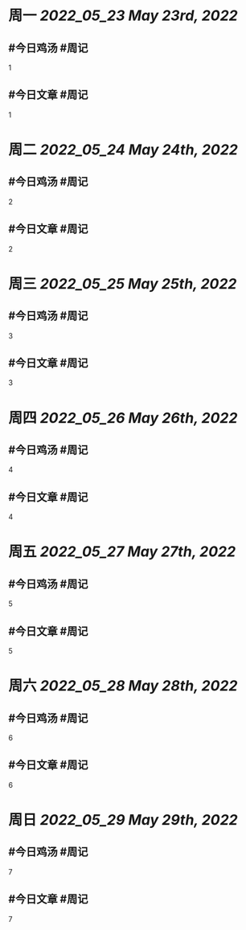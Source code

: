 #+类型: 2205
#+主页: [[归档202205]]

* 周一 [[2022_05_23]] [[May 23rd, 2022]]
** #今日鸡汤 #周记

1

** #今日文章 #周记

1


* 周二 [[2022_05_24]] [[May 24th, 2022]]
** #今日鸡汤 #周记

2


** #今日文章 #周记

2


* 周三 [[2022_05_25]] [[May 25th, 2022]]
** #今日鸡汤 #周记

3

** #今日文章 #周记

3


* 周四 [[2022_05_26]] [[May 26th, 2022]]
** #今日鸡汤 #周记

4

** #今日文章 #周记

4


* 周五 [[2022_05_27]] [[May 27th, 2022]]
** #今日鸡汤 #周记

5

** #今日文章 #周记

5


* 周六 [[2022_05_28]] [[May 28th, 2022]]
** #今日鸡汤 #周记

6

** #今日文章 #周记

6


* 周日 [[2022_05_29]] [[May 29th, 2022]]
** #今日鸡汤 #周记

7

** #今日文章 #周记

7

